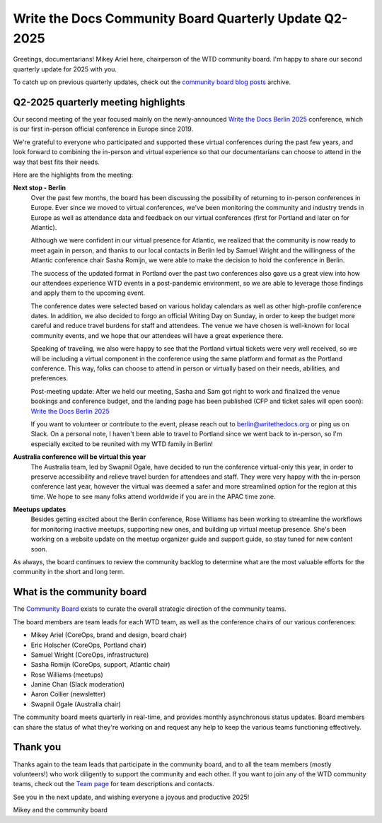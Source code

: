 .. post:: May 30, 2025
   :tags: community board, news, report
   :author: Mikey Ariel

Write the Docs Community Board Quarterly Update Q2-2025
=======================================================

Greetings, documentarians! Mikey Ariel here, chairperson of the WTD community board. I'm happy to share our second quarterly update for 2025 with you. 

To catch up on previous quarterly updates, check out the `community board blog posts <https://www.writethedocs.org/blog/archive/tag/community-board/>`_ archive. 

Q2-2025 quarterly meeting highlights
------------------------------------

Our second meeting of the year focused mainly on the newly-announced `Write the Docs Berlin 2025 <https://www.writethedocs.org/conf/berlin/2025/>`_ conference, which is our first in-person official conference in Europe since 2019. 

We're grateful to everyone who participated and supported these virtual conferences during the past few years, and look forward to combining the in-person and virtual experience so that our documentarians can choose to attend in the way that best fits their needs. 

Here are the highlights from the meeting:

**Next stop - Berlin**
    Over the past few months, the board has been discussing the possibility of returning to in-person conferences in Europe. Ever since we moved to virtual conferences, we've been monitoring the community and industry trends in Europe as well as attendance data and feedback on our virtual conferences (first for Portland and later on for Atlantic). 
    
    Although we were confident in our virtual presence for Atlantic, we realized that the community is now ready to meet again in person, and thanks to our local contacts in Berlin led by Samuel Wright and the willingness of the Atlantic conference chair Sasha Romijn, we were able to make the decision to hold the conference in Berlin. 
    
    The success of the updated format in Portland over the past two conferences also gave us a great view into how our attendees experience WTD events in a post-pandemic environment, so we are able to leverage those findings and apply them to the upcoming event.
    
    The conference dates were selected based on various holiday calendars as well as other high-profile conference dates. In addition, we also decided to forgo an official Writing Day on Sunday, in order to keep the budget more careful and reduce travel burdens for staff and attendees. The venue we have chosen is well-known for local community events, and we hope that our attendees will have a great experience there.
    
    Speaking of traveling, we also were happy to see that the Portland virtual tickets were very well received, so we will be including a virtual component in the conference using the same platform and format as the Portland conference. This way, folks can choose to attend in person or virtually based on their needs, abilities, and preferences.

    Post-meeting update: After we held our meeting, Sasha and Sam got right to work and finalized the venue bookings and conference budget, and the landing page has been published (CFP and ticket sales will open soon): `Write the Docs Berlin 2025 <https://www.writethedocs.org/conf/berlin/2025/>`_
    
    If you want to volunteer or contribute to the event, please reach out to berlin@writethedocs.org or ping us on Slack. On a personal note, I haven't been able to travel to Portland since we went back to in-person, so I'm especially excited to be reunited with my WTD family in Berlin!

**Australia conference will be virtual this year** 
    The Australia team, led by Swapnil Ogale, have decided to run the conference virtual-only this year, in order to preserve accessibility and relieve travel burden for attendees and staff. They were very happy with the in-person conference last year, however the virtual was deemed a safer and more streamlined option for the region at this time. We hope to see many folks attend worldwide if you are in the APAC time zone.  

**Meetups updates**
    Besides getting excited about the Berlin conference, Rose Williams has been working to streamline the workflows for monitoring inactive meetups, supporting new ones, and building up virtual meetup presence. She's been working on a website update on the meetup organizer guide and support guide, so stay tuned for new content soon.  

As always, the board continues to review the community backlog to determine what are the most valuable efforts for the community in the short and long term. 

What is the community board
---------------------------

The `Community Board <https://www.writethedocs.org/team/#community-board>`_ exists to curate the overall strategic direction of the community teams.

The board members are team leads for each WTD team, as well as the conference chairs of our various conferences:

* Mikey Ariel (CoreOps, brand and design, board chair)
* Eric Holscher (CoreOps, Portland chair)
* Samuel Wright (CoreOps, infrastructure)
* Sasha Romijn (CoreOps, support, Atlantic chair)
* Rose Williams (meetups)
* Janine Chan (Slack moderation)
* Aaron Collier (newsletter)
* Swapnil Ogale (Australia chair)

The community board meets quarterly in real-time, and provides monthly asynchronous status updates. Board members can share the status of what they're working on and request any help to keep the various teams functioning effectively.

Thank you 
---------

Thanks again to the team leads that participate in the community board, and to all the team members (mostly volunteers!) who work diligently to support the community and each other. If you want to join any of the WTD community teams, check out the `Team page <https://www.writethedocs.org/team/>`_ for team descriptions and contacts. 

See you in the next update, and wishing everyone a joyous and productive 2025!

Mikey and the community board

